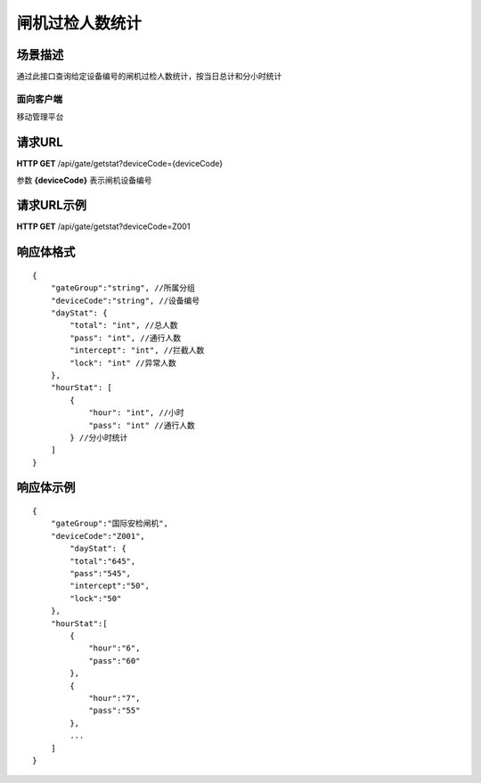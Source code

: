 ====================
闸机过检人数统计
====================

场景描述
----------
通过此接口查询给定设备编号的闸机过检人数统计，按当日总计和分小时统计

面向客户端
::::::::::::::::::::
移动管理平台

请求URL
---------------------
**HTTP GET**  /api/gate/getstat?deviceCode={deviceCode}

参数 **{deviceCode}** 表示闸机设备编号

请求URL示例
----------------------------
**HTTP GET**  /api/gate/getstat?deviceCode=Z001

响应体格式
-------------
::

    {
        "gateGroup":"string", //所属分组
        "deviceCode":"string", //设备编号
        "dayStat": {
            "total": "int", //总人数
            "pass": "int", //通行人数
            "intercept": "int", //拦截人数
            "lock": "int" //异常人数
        },
        "hourStat": [
            {
                "hour": "int", //小时
                "pass": "int" //通行人数
            } //分小时统计
        ]
    }

响应体示例
--------------
::

    {
        "gateGroup":"国际安检闸机",
        "deviceCode":"Z001",
            "dayStat": {
            "total":"645",
            "pass":"545",
            "intercept":"50",
            "lock":"50"
        },
        "hourStat":[
            {
                "hour":"6",
                "pass":"60" 
            },
            {
                "hour":"7",
                "pass":"55" 
            },
            ...
        ]
    }


